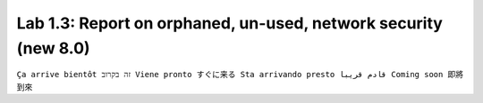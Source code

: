 Lab 1.3: Report on orphaned, un-used, network security (new 8.0)
----------------------------------------------------------------
``Ça arrive bientôt זה בקרוב Viene pronto すぐに来る Sta arrivando presto قادم قريبا Coming soon 即將到來``

